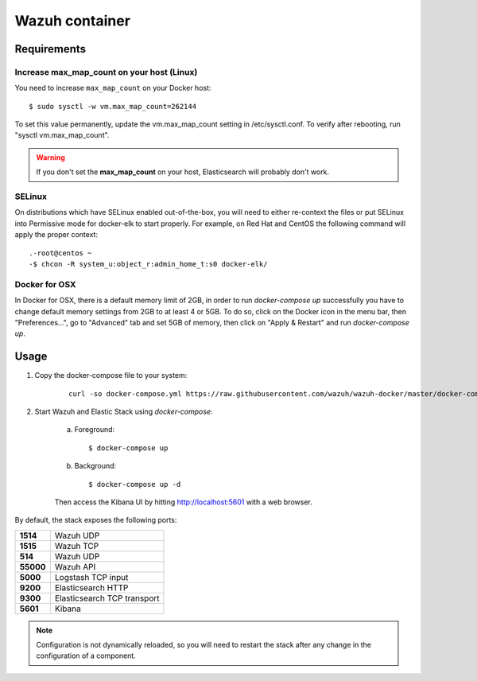 .. _wazuh-container:

Wazuh container
===============================

Requirements
-------------

Increase max_map_count on your host (Linux)
^^^^^^^^^^^^^^^^^^^^^^^^^^^^^^^^^^^^^^^^^^^^^

You need to increase ``max_map_count`` on your Docker host::

  $ sudo sysctl -w vm.max_map_count=262144

To set this value permanently, update the vm.max_map_count setting in /etc/sysctl.conf. To verify after rebooting, run "sysctl vm.max_map_count".

.. warning::

  If you don't set the **max_map_count** on your host, Elasticsearch will probably don't work.

SELinux
^^^^^^^^^^

On distributions which have SELinux enabled out-of-the-box, you will need to either re-context the files or put SELinux into Permissive mode for docker-elk to start properly. For example, on Red Hat and CentOS the following command will apply the proper context::

  .-root@centos ~
  -$ chcon -R system_u:object_r:admin_home_t:s0 docker-elk/

Docker for OSX
^^^^^^^^^^^^^^

In Docker for OSX, there is a default memory limit of 2GB, in order to run `docker-compose up` successfully you have to change default memory settings from 2GB to at least 4 or 5GB. To do so, click on the Docker icon in the menu bar, then "Preferences...", go to "Advanced" tab and set 5GB of memory, then click on "Apply & Restart" and run `docker-compose up`.


Usage
-------------------------------

#. Copy the docker-compose file to your system:

    ::

      curl -so docker-compose.yml https://raw.githubusercontent.com/wazuh/wazuh-docker/master/docker-compose.yml

#. Start Wazuh and Elastic Stack using *docker-compose*:

    a) Foreground::

        $ docker-compose up


    b) Background::

        $ docker-compose up -d

    Then access the Kibana UI by hitting `http://localhost:5601 <http://localhost:5601>`_ with a web browser.


By default, the stack exposes the following ports:

+-----------+-----------------------------+
| **1514**  | Wazuh UDP                   |
+-----------+-----------------------------+
| **1515**  | Wazuh TCP                   |
+-----------+-----------------------------+
| **514**   | Wazuh UDP                   |
+-----------+-----------------------------+
| **55000** | Wazuh API                   |
+-----------+-----------------------------+
| **5000**  | Logstash TCP input          |
+-----------+-----------------------------+
| **9200**  | Elasticsearch HTTP          |
+-----------+-----------------------------+
| **9300**  | Elasticsearch TCP transport |
+-----------+-----------------------------+
| **5601**  | Kibana                      |
+-----------+-----------------------------+

.. note:: Configuration is not dynamically reloaded, so you will need to restart the stack after any change in the configuration of a component.
